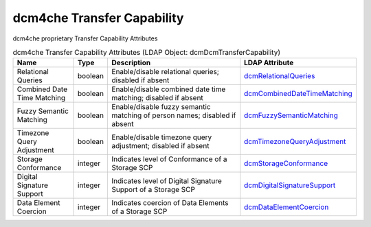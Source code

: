 dcm4che Transfer Capability
===========================
dcm4che proprietary Transfer Capability Attributes

.. tabularcolumns:: |p{4cm}|l|p{8cm}|l|
.. csv-table:: dcm4che Transfer Capability Attributes (LDAP Object: dcmDcmTransferCapability)
    :header: Name, Type, Description, LDAP Attribute
    :widths: 20, 7, 60, 13

    "Relational Queries",boolean,"Enable/disable relational queries; disabled if absent","
    .. _dcmRelationalQueries:

    dcmRelationalQueries_"
    "Combined Date Time Matching",boolean,"Enable/disable combined date time matching; disabled if absent","
    .. _dcmCombinedDateTimeMatching:

    dcmCombinedDateTimeMatching_"
    "Fuzzy Semantic Matching",boolean,"Enable/disable fuzzy semantic matching of person  names; disabled if absent","
    .. _dcmFuzzySemanticMatching:

    dcmFuzzySemanticMatching_"
    "Timezone Query Adjustment",boolean,"Enable/disable timezone query adjustment; disabled if absent","
    .. _dcmTimezoneQueryAdjustment:

    dcmTimezoneQueryAdjustment_"
    "Storage Conformance",integer,"Indicates level of Conformance of a Storage SCP","
    .. _dcmStorageConformance:

    dcmStorageConformance_"
    "Digital Signature Support",integer,"Indicates level of Digital Signature Support of a Storage SCP","
    .. _dcmDigitalSignatureSupport:

    dcmDigitalSignatureSupport_"
    "Data Element Coercion",integer,"Indicates coercion of Data Elements of a Storage SCP","
    .. _dcmDataElementCoercion:

    dcmDataElementCoercion_"
